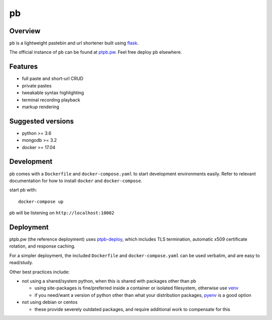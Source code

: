 ==
pb
==

.. image:: https://img.shields.io/circleci/project/github/ptpb/pb.svg
   :target: https://circleci.com/gh/ptpb/pb

.. image:: https://img.shields.io/codecov/c/github/ptpb/pb.svg
   :target: https://codecov.io/gh/ptpb/pb

.. image:: https://img.shields.io/docker/automated/ptpb/pb.svg
   :target: https://hub.docker.com/r/ptpb/pb

Overview
--------

``pb`` is a lightweight pastebin and url shortener built using
`flask <http://flask.pocoo.org/>`_.

The official instance of ``pb`` can be found at `ptpb.pw
<https://ptpb.pw/>`_. Feel free deploy ``pb`` elsewhere.

Features
--------

* full paste and short-url CRUD
* private pastes
* tweakable syntax highlighting
* terminal recording playback
* markup rendering

Suggested versions
------------------

- python >= 3.6
- mongodb >= 3.2
- docker >= 17.04

Development
-----------

pb comes with a ``Dockerfile`` and ``docker-compose.yaml`` to start development
environments easily. Refer to relevant documentation for how to install ``docker``
and ``docker-compose``.

start pb with::

  docker-compose up

pb will be listening on ``http://localhost:10002``

Deployment
----------

ptpb.pw (the reference deployment) uses `ptpb-deploy
<https://github.com/ptpb/ptpb-deploy>`_, which includes TLS termination,
automatic x509 certificate rotation, and response caching.

For a simpler deployment, the included ``Dockerfile`` and
``docker-compose.yaml`` can be used verbatim, and are easy to read/study.

Other best practices include:

- not using a shared/system python, when this is shared with packages other than pb

  - using site-packages is fine/preferred inside a container or isolated
    filesystem, otherwise use `venv
    <https://docs.python.org/3/library/venv.html>`_

  - if you need/want a version of python other than what your distribution
    packages, `pyenv <https://github.com/pyenv/pyenv>`_ is a good option

- not using debian or centos

  - these provide severely outdated packages, and require additional work to
    compensate for this

